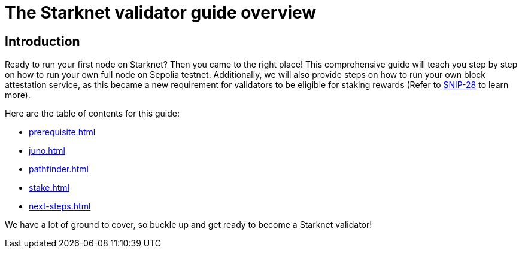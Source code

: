 [id="validator_guide_overview"]
= The Starknet validator guide overview

== Introduction

Ready to run your first node on Starknet? Then you came to the right place! This comprehensive guide will teach you step by step on how to run your own full node on Sepolia testnet. Additionally, we will also provide steps on how to run your own block attestation service, as this became a new requirement for validators to be eligible for staking rewards (Refer to https://community.starknet.io/t/snip-28-staking-v2-proposal/115250[SNIP-28^] to learn more). 


Here are the table of contents for this guide: 

* xref:prerequisite.adoc[]
* xref:juno.adoc[]
* xref:pathfinder.adoc[]
* xref:stake.adoc[]
* xref:next-steps.adoc[]

We have a lot of ground to cover, so buckle up and get ready to become a Starknet validator!
